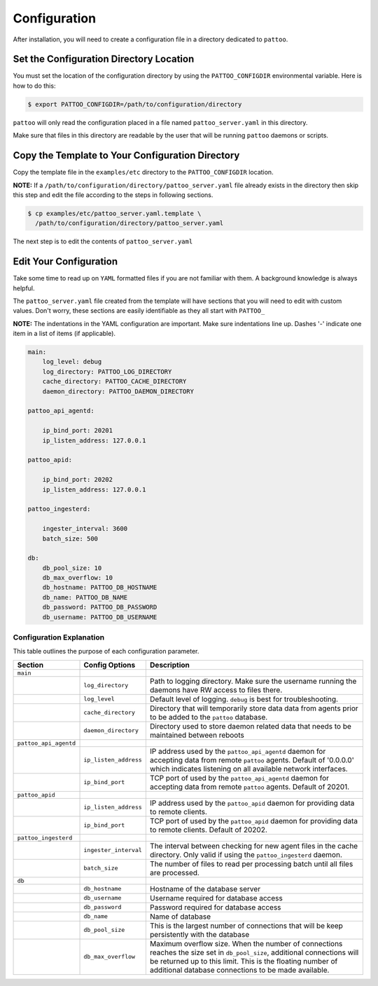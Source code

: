 Configuration
=============

After installation, you will need to create a configuration file in a directory dedicated to ``pattoo``.

Set the  Configuration Directory Location
-----------------------------------------

You must set the location of the configuration directory by using the ``PATTOO_CONFIGDIR`` environmental variable. Here is how to do this:

.. code-block:: bash

    $ export PATTOO_CONFIGDIR=/path/to/configuration/directory

``pattoo`` will only read the configuration placed in a file named ``pattoo_server.yaml`` in this directory.

Make sure that files in this directory are readable by the user that will be running ``pattoo`` daemons or scripts.

Copy the Template to Your Configuration Directory
-------------------------------------------------

Copy the template file in the ``examples/etc`` directory to the ``PATTOO_CONFIGDIR`` location.

**NOTE:** If a ``/path/to/configuration/directory/pattoo_server.yaml`` file already exists in the directory then skip this step and edit the file according to the steps in following sections.

.. code-block:: bash

    $ cp examples/etc/pattoo_server.yaml.template \
      /path/to/configuration/directory/pattoo_server.yaml

The next step is to edit the contents of ``pattoo_server.yaml``

Edit Your Configuration
-----------------------

Take some time to read up on ``YAML`` formatted files if you are not familiar with them. A background knowledge is always helpful.

The ``pattoo_server.yaml`` file created from the template will have sections that you will need to edit with custom values. Don't worry, these sections are easily identifiable as they all start with ``PATTOO_``

**NOTE:** The indentations in the YAML configuration are important. Make sure indentations line up. Dashes '-' indicate one item in a list of items (if applicable).

.. code-block:: yaml

   main:
       log_level: debug
       log_directory: PATTOO_LOG_DIRECTORY
       cache_directory: PATTOO_CACHE_DIRECTORY
       daemon_directory: PATTOO_DAEMON_DIRECTORY

   pattoo_api_agentd:

       ip_bind_port: 20201
       ip_listen_address: 127.0.0.1

   pattoo_apid:

       ip_bind_port: 20202
       ip_listen_address: 127.0.0.1

   pattoo_ingesterd:

       ingester_interval: 3600
       batch_size: 500

   db:
       db_pool_size: 10
       db_max_overflow: 10
       db_hostname: PATTOO_DB_HOSTNAME
       db_name: PATTOO_DB_NAME
       db_password: PATTOO_DB_PASSWORD
       db_username: PATTOO_DB_USERNAME

Configuration Explanation
^^^^^^^^^^^^^^^^^^^^^^^^^

This table outlines the purpose of each configuration parameter.

.. list-table::
   :header-rows: 1

   * - Section
     - Config Options
     - Description
   * - ``main``
     -
     -
   * -
     - ``log_directory``
     - Path to logging directory. Make sure the username running the daemons have RW access to files there.
   * -
     - ``log_level``
     - Default level of logging. ``debug`` is best for troubleshooting.
   * -
     - ``cache_directory``
     - Directory that will temporarily store data data from agents prior to be added to the ``pattoo`` database.
   * -
     - ``daemon_directory``
     - Directory used to store daemon related data that needs to be maintained between reboots
   * - ``pattoo_api_agentd``
     -
     -
   * -
     - ``ip_listen_address``
     - IP address used by the ``pattoo_api_agentd`` daemon for accepting data from remote ``pattoo`` agents. Default of '0.0.0.0' which indicates listening on all available network interfaces.
   * -
     - ``ip_bind_port``
     - TCP port of used by the ``pattoo_api_agentd`` daemon for accepting data from remote ``pattoo`` agents. Default of 20201.
   * - ``pattoo_apid``
     -
     -
   * -
     - ``ip_listen_address``
     - IP address used by the ``pattoo_apid`` daemon for providing data to remote clients.
   * -
     - ``ip_bind_port``
     - TCP port of used by the ``pattoo_apid`` daemon for providing data to remote clients. Default of 20202.
   * - ``pattoo_ingesterd``
     -
     -
   * -
     - ``ingester_interval``
     - The interval between checking for new agent files in the cache directory. Only valid if using the ``pattoo_ingesterd`` daemon.
   * -
     - ``batch_size``
     - The number of files to read per processing batch until all files are processed.
   * - ``db``
     -
     -
   * -
     - ``db_hostname``
     - Hostname of the database server
   * -
     - ``db_username``
     - Username required for database access
   * -
     - ``db_password``
     - Password required for database access
   * -
     - ``db_name``
     - Name of database
   * -
     - ``db_pool_size``
     - This is the largest number of connections that will be keep persistently with the database
   * -
     - ``db_max_overflow``
     - Maximum overflow size. When the number of connections reaches the size set in ``db_pool_size``, additional connections will be returned up to this limit. This is the floating number of additional database connections to be made available.
